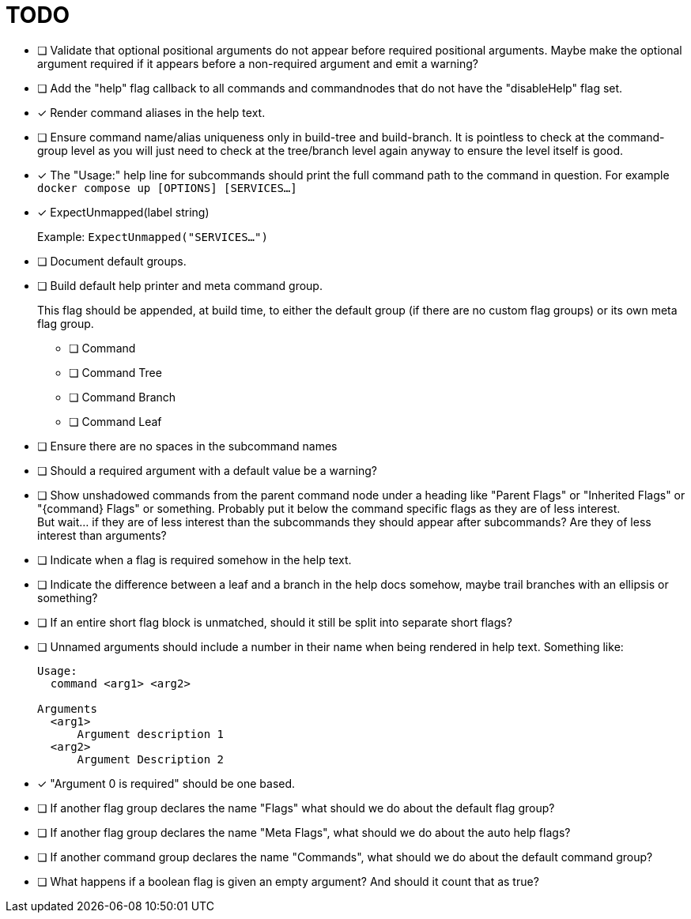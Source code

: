 = TODO

* [ ] Validate that optional positional arguments do not appear before required
      positional arguments.  Maybe make the optional argument required if it
      appears before a non-required argument and emit a warning?

* [ ] Add the "help" flag callback to all commands and commandnodes that do not have
      the "disableHelp" flag set.

* [x] Render command aliases in the help text.

* [ ] Ensure command name/alias uniqueness only in build-tree and build-branch.
      It is pointless to check at the command-group level as you will just need
      to check at the tree/branch level again anyway to ensure the level itself
      is good.

* [x] The "Usage:" help line for subcommands should print the full command path
      to the command in question.  For example `docker compose up [OPTIONS] [SERVICES...]`

* [x] ExpectUnmapped(label string)
+
--
Example: `ExpectUnmapped("SERVICES...")`
--

* [ ] Document default groups.

* [ ] Build default help printer and meta command group.
+
--
This flag should be appended, at build time, to either the default group (if
there are no custom flag groups) or its own meta flag group.
--
** [ ] Command
** [ ] Command Tree
** [ ] Command Branch
** [ ] Command Leaf

* [ ] Ensure there are no spaces in the subcommand names

* [ ] Should a required argument with a default value be a warning?

* [ ] Show unshadowed commands from the parent command node under a heading like
      "Parent Flags" or "Inherited Flags" or "\{command} Flags" or something.
      Probably put it below the command specific flags as they are of less
      interest. +
      But wait... if they are of less interest than the subcommands they should
      appear after subcommands?  Are they of less interest than arguments?

* [ ] Indicate when a flag is required somehow in the help text.

* [ ] Indicate the difference between a leaf and a branch in the help docs
      somehow, maybe trail branches with an ellipsis or something?

* [ ] If an entire short flag block is unmatched, should it still be split into
      separate short flags?

* [ ] Unnamed arguments should include a number in their name when being
      rendered in help text.  Something like:
+
[source]
----
Usage:
  command <arg1> <arg2>

Arguments
  <arg1>
      Argument description 1
  <arg2>
      Argument Description 2
----

* [x] "Argument 0 is required" should be one based.

* [ ] If another flag group declares the name "Flags" what should we do about
      the default flag group?

* [ ] If another flag group declares the name "Meta Flags", what should we do
      about the auto help flags?

* [ ] If another command group declares the name "Commands", what should we do
      about the default command group?

* [ ] What happens if a boolean flag is given an empty argument?  And should it
      count that as true?